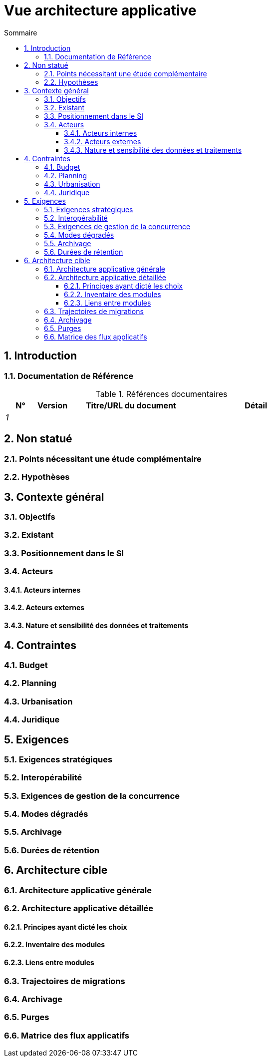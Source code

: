 # Vue architecture applicative
:sectnumlevels: 4
:toclevels: 4
:sectnums: 4
:toc: left
:icons: font
:toc-title: Sommaire

[#74c82505-5f47-4342-8f1b-f6951d603062]
## Introduction

[#c182158d-40af-4840-b8f2-3a2a030c95af]
### Documentation de Référence
.Références documentaires
[cols="1e,1e,4e,4e"]
|===
|N°|Version|Titre/URL du document| Détail

|1
|
|
|
|
|===

[#946b3119-a878-47ca-86f2-4c9e22ef0c89]
## Non statué

[#0f9d2e4a-3c71-4b9e-8f3b-2b8c7d1e9a60]
### Points nécessitant une étude complémentaire

[#7a1cdb2e-4f52-42a1-9c3e-6e0f2d3a8b91]
### Hypothèses

[#382fd086-f48e-4ad5-9911-07e3de281971]
## Contexte général

[#a2b4c6d8-e0f1-4a2b-9c3d-5e6f7a8b9c0d]
### Objectifs

[#c1d2e3f4-a5b6-4c7d-8e9f-0123456789ab]
### Existant

[#67bbae56-5ed3-4977-8467-2c951882d1a9]
### Positionnement dans le SI

[#9ca40d05-ab6e-42ab-aa3c-b9724373ae7f]
### Acteurs

#### Acteurs internes 

#### Acteurs externes

[#deafbeef-dead-4bed-8ace-0b0b0b0b0b0b]
#### Nature et sensibilité des données et traitements

[#3b714287-891e-4ea3-a7a4-17672caaf945]
## Contraintes

[#58897e87-0c12-4139-b5da-daec9cae21c6]
### Budget

[#ac5b1f28-bfcb-4543-a90b-abcff2b41822]
### Planning

[#5837249a-8fcc-4e42-9dd9-384c4fa32afc]
### Urbanisation

[#abafa462-262f-429e-aad8-d2cdc0cf15a3]
### Juridique

[#9352a89a-3f8b-4028-98d5-58fb970e01ef]
## Exigences

[#1b2c3d4e-5f60-47a1-82b3-c4d5e6f70809]
### Exigences stratégiques

[#38fd6aa0-2354-4d0d-9812-10ed917eae5e]
### Interopérabilité

[#9efde825-9508-4669-918c-7cfb0d45c21f]
### Exigences de gestion de la concurrence

[#afdd573d-d1f8-4958-99c1-e404592396d0]
### Modes dégradés

[#4a3b2c1d-0e9f-4d8c-8b7a-6a5b4c3d2e1f]
### Archivage

[#fedcba98-7654-4321-8abc-0def12345678]
### Durées de rétention

[#b269e65b-a8c7-4518-a861-5c6c17802869]
## Architecture cible

[#2c107a25-a1c4-433d-b746-e12aa2c6eea1]
### Architecture applicative générale

[#6390e724-c2f0-4737-99a0-531fdcfe8e20]
### Architecture applicative détaillée

[#f0c1b2a3-4d5e-46f7-88a9-b0c1d2e3f4a5]
#### Principes ayant dicté les choix

[#aa11bb22-cc33-44dd-88ee-ff0011223344]
#### Inventaire des modules

[#123e4567-e89b-42d3-a456-426614174001]
#### Liens entre modules

[#9ac6e5d2-e9a0-427e-ba12-27dedbd8ac4d]
### Trajectoires de migrations

[#5f6e7d8c-9b0a-4f3e-8d7c-6b5a4e3d2c1f]
### Archivage

[#0a1b2c3d-4e5f-4061-82a3-b4c5d6e7f809]
### Purges

[#9f8e7d6c-5b4a-49a8-9c7d-6e5f4d3c2b1a]
### Matrice des flux applicatifs
